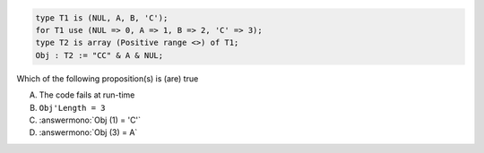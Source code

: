 ..
    This file is auto-generated from the quiz template, it should not be modified
    directly. Read README.md for more information.

.. code:: Ada

    type T1 is (NUL, A, B, 'C');
    for T1 use (NUL => 0, A => 1, B => 2, 'C' => 3);
    type T2 is array (Positive range <>) of T1;
    Obj : T2 := "CC" & A & NUL;

Which of the following proposition(s) is (are) true

A. The code fails at run-time
B. ``Obj'Length = 3``
C. :answermono:`Obj (1) = 'C'`
D. :answermono:`Obj (3) = A`
